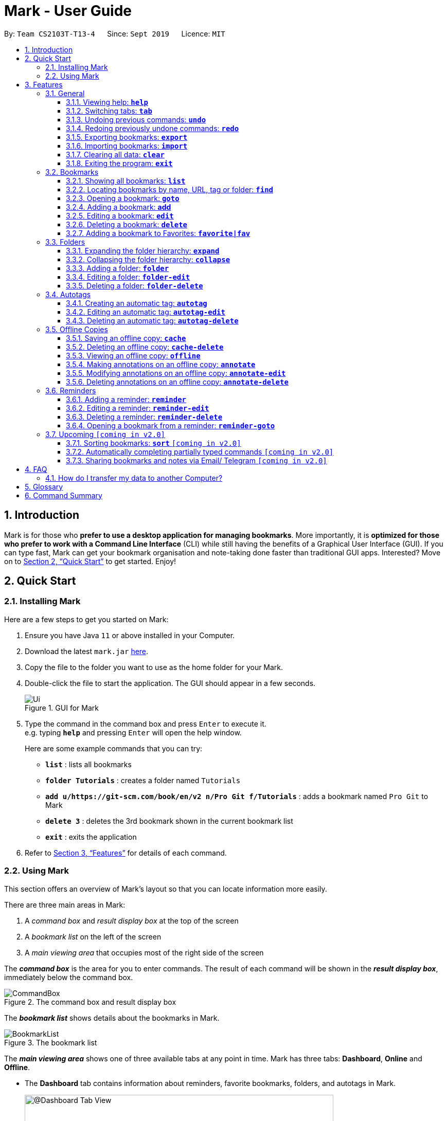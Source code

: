 = Mark - User Guide
:site-section: UserGuide
:toc:
:toc-title:
:toc-placement: preamble
:toclevels: 3
:sectnums:
:imagesDir: images
:stylesDir: stylesheets
:xrefstyle: full
:experimental:
ifdef::env-github[]
:tip-caption: :bulb:
:note-caption: :information_source:
endif::[]
:repoURL: https://github.com/AY1920S1-CS2103T-T13-4/main

By: `Team CS2103T-T13-4`      Since: `Sept 2019`      Licence: `MIT`

== Introduction

Mark is for those who *prefer to use a desktop application for managing
bookmarks*. More importantly, it is *optimized for those who prefer to
work with a Command Line Interface* (CLI) while still having the
benefits of a Graphical User Interface (GUI). If you can type fast, Mark
can get your bookmark organisation and note-taking done faster than
traditional GUI apps. Interested? Move on to <<Quick Start>> to get started. Enjoy!

== Quick Start

=== Installing Mark

Here are a few steps to get you started on Mark: +

.  Ensure you have Java `11` or above installed in your Computer.
.  Download the latest `mark.jar` link:{repoURL}/releases[here].
.  Copy the file to the folder you want to use as the home folder for your Mark.
.  Double-click the file to start the application. The GUI should appear in a few seconds.
//TODO: update UI screenshot
+
.GUI for Mark
image::Ui.png[]
+
// TODO: move this part to <<Using Mark>>
.  Type the command in the command box and press kbd:[Enter] to execute it. +
e.g. typing *`help`* and pressing kbd:[Enter] will open the help window.
+
Here are some example commands that you can try:

* *`list`* : lists all bookmarks
* *`folder Tutorials`* : creates a folder named `Tutorials`
* *`add u/https://git-scm.com/book/en/v2 n/Pro Git f/Tutorials`* : adds a bookmark
named `Pro Git` to Mark
* *`delete 3`* : deletes the 3rd bookmark shown in the current bookmark list
* *`exit`* : exits the application

.  Refer to <<Features>> for details of each command.

=== Using Mark

This section offers an overview of Mark's layout so that you can locate information more easily.

There are three main areas in Mark:

. A __command box__ and __result display box__ at the top of the screen
. A __bookmark list__ on the left of the screen
. A __main viewing area__ that occupies most of the right side of the screen

// TODO: describe properly (this is very 'functional' but may not be user-friendly)
The *_command box_* is the area for you to enter commands. The result of each command will be shown
in the *_result display box_*, immediately below the command box.

.The command box and result display box
image::ui-screenshots/CommandBox.png[]

The *_bookmark list_* shows details about the bookmarks in Mark.

.The bookmark list
image::ui-screenshots/BookmarkList.png[]

The *_main viewing area_* shows one of three available tabs at any point in time.
Mark has three [[Tabs]] tabs: **Dashboard**, **Online** and **Offline**.

* The **Dashboard** tab contains information about reminders, favorite bookmarks,
folders, and autotags in Mark.
+
[#imgId-dashboard]
.Mark's Dashboard tab
image::Ui.png[@Dashboard Tab View, 600, 400]

* The **Online** tab contains a web browser, which you can use to search for
and view web pages.
+
[#imgId-online]
.Mark's Online tab
image::ui-screenshots/Ui_OnlineTab.png[@Online Tab View, 600, 400]

* The **Offline** tab displays the most recently opened offline copy of bookmarked web pages,
which you can browse and annotate directly.
+
[#imgId-offline]
.Mark's Offline tab
image::ui-screenshots/Ui_OfflineTab.png[@Offline Tab View, 600, 400]


[[Features]]
== Features

This section describes the main features of Mark and how to use them.

The features are grouped into six categories:

. <<General, General>> features
. <<Bookmarks, Bookmark>> features
. <<Folders, Folder>> features
. <<Autotags, Autotag>> features
. <<Offline Copies, Offline copy>> features
. <<Reminders, Reminder>> features

Additionally, the <<Upcoming, upcoming>> features section offers a
preview of what you can expect in **Mark v2.0**.

====
*Command Format*

This document uses the following notation to describe command formats:

* Words in `UPPER_CASE` are the parameters to be supplied by the user. +
E.g. In the command format `*add* u/URL`, `URL` is a parameter which can be used as `*add* u/https://luminus.nus.edu.sg`.
* Items in square brackets are optional. +
E.g `u/URL [t/TAG]` can be used as
`u/https://luminus.nus.edu.sg t/NUS` or as `u/https://luminus.nus.edu.sg`.
* Default values for optional items are specified with an `=` symbol. +
E.g. When `u/URL [t/TAG=CS2103T]` is specified in the command format, the default value for the tag is `CS2103T` if not
it is not provided.
* Items with `...`​ after them can be used multiple times, including zero times. +
E.g. `[t/TAG]...` can be used as `{nbsp}` (i.e. 0 times), `t/module`,
`t/module t/read-later` etc.
* Parameters can be used in any order unless otherwise specified. +
E.g. if the command specifies `u/URL n/NAME`, `n/NAME u/URL` is also acceptable.

====

'''

=== General

The following commands carry out general operations in Mark.

==== Viewing help: *`help`*
Displays a link that you can copy to this page.

Format: *`help`*

==== Switching tabs: *`tab`*

You can switch the current app view to a another <<Tabs, tab>> with this command.

Just provide an index as specified below. For your convenience, you can also use keywords `dash`, `on` or `off` instead of an index.

Format: `*tab* INDEX` or `*tab* KEYWORD`

// How to use the command (what should you see) i.e. before/after
For example:

* You want to go to the dashboard. So you type `*tab* 1` and press kbd:[Enter].
+
image::ui-screenshots/TabUI1.png[]
* You see the dashboard tab instead of the previously showing online tab.
+
image::ui-screenshots/TabUi2.png[]

Parameter constraints:
****
* `INDEX` is `1`, `2` or `3`, which correspond to the
<<Dashboard,Dashboard>>, Online, and Offline tabs respectively.
* `KEYWORD` is `dash`, `on` or `off`, which correspond to the
<<Dashboard,Dashboard>>, Online, and Offline tabs respectively.
****

Other examples:

* `*tab* on` +
Goes to the Online tab which is a web view.

* `*tab* 3` +
Goes to the Offline tab which shows the offline copy of bookmarks.

==== Undoing previous commands: *`undo`*
// tag::undo-command[]
If you mistakenly enter a command that permanently changes Mark, do not worry, you can always use `undo` to
rectify the mistake! This command restores Mark to the state before the given number of previous undoable commands were
executed.

Format: `*undo* [STEP=1]`

For example:

* When you accidentally delete a wrong bookmark and you want to bring it back. There is no
need for you to manually add that bookmark back as `undo` will do the magic for you. Just input `undo`
in the command box, the deleted bookmark will reappear in your bookmark list.

* Suppose you have entered two `delete` commands, `*delete* 1` and `*delete* 2`, and now you
want to get back both bookmarks, a possible way is enter `undo` twice. Besides, Mark also
offers an alternative where you can just type `undo 2` to undo these two commands.

Parameter constraints:
****
* `STEP` must be a positive integer `1`, `2`, `3`, ...
* Undoable commands include commands that modify the bookmark list, folders,
reminders or annotations, which includes `add`, `edit`, `delete`, `clear`, `reminder`,
`folder`, `annotate`, etc).
****

// end::undo-command[]

==== Redoing previously undone commands: *`redo`*
// tag::redo-command[]
This command reverses the given number of undone actions.

Format: `*redo* [STEP=1]`

Examples:

* `*redo*` +
Reverses the most recent `*undo*` command.

* `*delete* 1` +
`*delete* 2` +
`*undo* 2` +
`*redo* 2` +
The `*redo* 2` command restores the bookmark list to the state before the `*undo* 2` command was executed.
You will see the two bookmarks you just recovered get deleted again.

Parameter constraints:
****
* `STEP` must be a positive integer `1`, `2`, `3`, ...
****
// end::redo-command[]

// tag::exportcommand[]
[[exporting-bookmarks]]
==== Exporting bookmarks: *`export`*

This command exports Mark data to a specified file on the hard disk. The saved file is
identical in format to the data file `mark.json` and can be used to save back-up copies
of Mark data.

Note that Mark data are automatically saved in the hard disk after any command
that changes the data, so if you do not need outdated Mark data, there is no need to
save manually.

Format: `*export* [FILENAME]`

For example:

* If you want a quick way to save your current bookmarks before modifying them,
you can input `*export* myBookmarks` into the command box.
+
image::ui-screenshots/ExportCommandUi1.png[]

* Mark displays a confirmation message, and you can verify that your Mark data
has been exported to the folder `/data/bookmarks/myBookmarks.json`.
+
// not sure if we should show a screenshot of the directory
image::ui-screenshots/ExportCommandUi2.png[]

Parameter constraints:
****
* {blank}
+
`FILENAME` should not include the file extension. E.g. `myBookmarks` and not
`myBookmarks.json`
* `FILENAME` should consist of only alphanumeric characters, hyphens, and/or underscores.
* The data file is saved at `[applicationHome]/data/bookmarks/FILENAME.json`.
If the given file already exists, it is overwritten.
****

Another example:

* `*export* CS2103TStuff` +
Exports all bookmark manager data to a file named `mark/data/bookmarks/CS2103TStuff.json`
(assuming `mark.jar` is located in the folder `mark`). The content of `CS2103TStuff.json`
is identical to the current content of `mark.json`.
// end::exportcommand[]

==== Importing bookmarks: *`import`*

If you need a way to re-add bookmarks to Mark after deleting them and closing the application,
the `*import*` command will help you along. This command imports bookmarks from JSON files
like those produced by `*export*`.

A bookmark is, by default, imported into a folder with the same name as its original folder (even if the folder
structure is different). If no such folder is found, the bookmark will be imported
into the folder `ImportedBookmarks`.

NOTE: Bookmarks with the same name or URL as existing bookmarks are not imported.

Format: `*import* FILENAME`

For example:

* Let's say you originally have many CS2103T bookmarks that you exported to a file named `CS2103TStuff`.
+
// show the bookmarks, or maybe "succesfully exported"
image::ui-screenshots/ImportCommandUi0.png[]

* If you accidentally delete all of the bookmarks _and_ exit from Mark before realising that you
still need them for finals, you can input `*import* CS2103TStuff` to add them back.
+
// show a limited set of Mark sample data - i.e. 2103 things are gone
image::ui-screenshots/ImportCommandUi1.png[]

* You can then rest assured that all of your bookmarks are back in their respective folders, ready for
your use.
+
// show that 2103 things have been put back
image::ui-screenshots/ImportCommandUi2.png[]

Parameter constraints:
****
* `FILENAME` is case sensitive and should not include the file extension. E.g.
`myBookmarks` and not `myBookmarks.json`
* `FILENAME` should consist of only alphanumeric characters, hyphens, and/or underscores.
* `FILENAME.json` should be a file stored in the folder
`[applicationHome]/data/bookmarks/`.
* The file corresponding to `FILENAME` should have a valid format, identical
to the JSON files produced by `*export*`.
****


==== Clearing all data: *`clear`*

You can start your life anew with Mark! With this command, all bookmarks, folders, autotags, and reminders will be cleared.

Format: `*clear*`

// How to use the command (what should you see) i.e. before/after
For example:

* You decide that Mark is too cluttered, and so out of frustration you type `clear` into the command box and smash kbd:[Enter].
+
image::ui-screenshots/ClearCommandUi1.png[]
* Mark is now empty!
+
image::ui-screenshots/ClearCommandUi2.png[]

==== Exiting the program: *`exit`*

Exits the program.

Format: `*exit*`

'''

=== Bookmarks

The following commands operate on bookmarks in Mark. Apart from the *`list`* and *`find`* command,
all other bookmark-related commands operate on bookmarks using the bookmark index that is
currently shown in the bookmark list.

==== Showing all bookmarks: *`list`*

Shows a list of all bookmarks in the bookmark manager.

Format: `*list*`

[[finding-bookmarks]]
==== Locating bookmarks by name, URL, tag or folder: *`find`*

With this command, you can find bookmarks that contain any of the given keywords in their name or
URL, or that are tagged with the given tag(s) or stored under the given folder(s).

Format: `*find* [KEYWORD]... [t/TAG]... [f/FOLDER]...`

// How to use the command (what should you see) i.e. before/after
For example:

* You decide to search for a bookmark with `Website` or `Video` in its name or url, or with the tag `Fun`.
You type `*find* Website Video t/Fun` and press kbd:[Enter].
+
image::ui-screenshots/FindCommandUi1.png[]
* Opps! You realise you have no life. You only have CS2103T-related bookmarks and no fun bookmarks.
+
image::ui-screenshots/FindCommandUi2.png[]

Parameter constraints:
****
* At least one keyword, tag or folder must be provided.
* The list of keywords to be searched must be before tags and folders.
* Search for keywords, tags and folders is case insensitive. e.g video will match Video.
* The order of the keywords does not matter. e.g. `Website Video` will match `Video Website`.
* Keywords are only searched in the URL and name.
* For keywords, words will be partially matched e.g. `Video` will match `Videos`.
* For tags and folders, words will be fully matched.
* Bookmarks matching at least one search criterion will be returned (i.e. OR search).
****

Other examples:

* `*find* Website Video t/Fun` +
Returns all the bookmarks with CS2103T or Video in its name or URL, and all bookmarks tagged with Fun.

* `*find* CS2103T CS2101 CS2105` +
Returns any bookmark with CS2103T, CS2101, or CS2105 in its name or in its URL.

* `*find* GitHub t/School f/CS2103T` +
Returns any bookmark with the tag School or folder CS2103T or that contains github in either name or URL.

==== Opening a bookmark: *`goto`*
// tag::goto-command[]
This command opens the specified the bookmark from the bookmark manager.

Format: `*goto* INDEX`

For example:

* `*list*` +
`*goto* 1` +
Opens the first bookmark in the bookmark manager.

Parameter constraints:
****
* Opens the bookmark at the specified INDEX.
* The index refers to the index number shown in the displayed bookmark list.
* The index must be a positive integer `1`, `2`, `3`, …​
****

// end::goto-command[]

==== Adding a bookmark: *add*

// Context: When to use this command?
If you're browsing the web and want to bookmark a website, you can do so using the `add` command.
You can also use `add` to bookmark web pages using their URLs.

Format: `*add* u/URL n/NAME [r/REMARK=-] [f/FOLDER=ROOT] [t/TAG]...​`

// How to use the command (what should you see) i.e. before/after
For example:

* While surfing the Internet in Mark, input `add u/this n/Homepage` into the command box.
+
image::ui-screenshots/AddCommandUi1.png[]
// online tab, showing mark User Guide
* You can then check that a bookmark of the current page has been added and is visible in the bookmark list.
The new bookmark has the name `Homepage`. Since the folder and remark are not specified,
it is added to the root folder and has the default remark "-".
+
image::ui-screenshots/AddCommandUi2.png[]

// More details about command constraints
Parameter constraints:
****
* Any number of tags can be added using `t/` (including 0).
* `FOLDER` must be an existing folder (see <<folder>>).
* The keyword `this` can be used in place of a URL to bookmark the current page,
e.g. `*add* u/this n/Homepage`
****

Other examples:

* `*add* u/https://nus-cs2103-ay1920s1.github.io/website/ n/Module Website
f/CS2103T r/Contains textbook & important deadlines`
+
image::ui-screenshots/AddCommandExample1.png[]
+
Bookmarks the given website, names it `Module Website`, and adds it to the folder `CS2103T`.
The new bookmark's remark is `Contains textbook & important deadlines`, as seen above.

* `*add* u/https://www.youtube.com/watch?v=9AMcN-wkspU n/IntelliJ Tips and Tricks t/video t/watchLater`
+
image::ui-screenshots/AddCommandExample2.png[]
+
Bookmarks the given website, names it `IntelliJ Tips and Tricks`. The new bookmark's tags include
`video` and `watchLater`.

[[editing-bookmarks]]
==== Editing a bookmark: *`edit`*

IVLE changed to LumiNUS? No worries! With the edit command you can easily fix your incorrect bookmarks.

Format: `*edit* INDEX [u/URL] [n/NAME] [r/REMARK] [f/FOLDER] [t/TAG]...`

// How to use the command (what should you see) i.e. before/after
For example:

* Your school learning management system has changed hands, so you enter the command `*edit* 2 n/LumiNUS u/https://luminus.nus.edu.sg`
 and press kbd:[Enter].
+
image::ui-screenshots/EditCommandUi1.png[]
* Yay! Now all that's left to do is to appreciate the new cutting-edge technology...
+
image::ui-screenshots/EditCommandUi2.png[]

Parameter constraints:
****
* The bookmark at the specified `INDEX` will be edited. The index refers to the index
number shown in the displayed bookmark list. The index must be a
positive integer `1`, `2`, `3`, …​
* At least one of the optional fields must be provided.
* Existing values will be updated to the input values.
* When editing tags, the existing tags of the bookmark will be removed i.e
adding of tags is not cumulative.
* You can remove all the bookmark’s tags by typing `t/` without specifying
any tags after it.
****

Other examples:

* `*edit* 1 n/CS2103T Website f/AY1920S1` +
Edits the name and folder of the 1st bookmark to be CS2103T Website and AY1920S1 respectively.

* `*edit* 2 t/` +
Clears all existing tags from the 2nd bookmark.

==== Deleting a bookmark: *`delete`*

Mark values your right to data privacy. Unlike competing software from major industry leaders, you can actually delete bookmarks you don't want anymore.

Format: `*delete* INDEX`

// How to use the command (what should you see) i.e. before/after
For example:

* You receive the heartbreaking news that Club Penguin is now closed forever. Painfully, you type `*delete* 1` (of course you only have 1 bookmark, Club Penguin is your life)
 and press kbd:[Enter].
+
image::ui-screenshots/DeleteCommandUi1.png[]
* What else do you have to live for?
+
image::ui-screenshots/DeleteCommandUi2.png[]

Parameter constraints:
****
* Deletes the bookmark at the specified INDEX.
* The index refers to the index number shown in the displayed bookmark list.
* The index must be a positive integer `1`, `2`, `3`, …​
****

Other examples:

* `*list*` +
`*delete* 2` +
Deletes the 2nd bookmark in the bookmark manager.

* `*find* luminus` +
`*delete* 1` +
Deletes the 1st bookmark in the results of the find command.

==== Adding a bookmark to Favorites: *`favorite|fav`*
// tag::favorite-command[]
This command adds a `Favorite` tag to the specified bookmark.

Format: `*favorite|fav* INDEX`

For example:

* If you want to add the first bookmark in the bookmark list to your favorite bookmarks,
simply input `*favorite* 1`, a `Favorite` tag will be added to the fist bookmark and the
bookmark will also appear in the favorite bookmark list in the dashboard.
// end::favorite-command[]

image::ui-screenshots/FavoriteCommandUI1.png[]

// tag::favorite-command-2[]
* Alternatively, you can also type a shorter command `*fav* 1` to add the first bookmark to your
favorite bookmarks as well.

Parameter constraints:
****
* `fav` is an alias for `favorite`
* Removing the Favorite tag is the same as removing a normal tag from a bookmark (see <<editing-bookmarks>>)
* The index refers to the index number shown in the displayed bookmark list.
* The index must be a positive integer `1`, `2`, `3`, …​
****
// end::favorite-command-2[]

'''

//tag::FolderCommandsPreface[]

=== Folders

The following commands carry out operations on folders in Mark.
The results of these operations can be viewed in the folder hierarchy of dashboard tab.

.Folder hierarchy as seen in the dashboard tab
image::ui-screenshots/FolderHierarchy.png[]

IMPORTANT: The bookmarks that are displayed in the folder hierarchy correspond to the bookmarks in the bookmarks list on the left. +
 +
For example, if you have have just performed a `find` command and the bookmark list shrinks from 100 entries to just 10, the folder hierarchy will also
shrink from showing 100 bookmarks to 10.

TIP: You can use the `list` command to see all your bookmarks in the folder hierarchy.

//end::FolderCommandsPreface[]

==== Expanding the folder hierarchy: *`expand`*

If you want to expand all unexpanded folders, use this command.

Format: `*expand* [LEVEL=1]`

For example:

* You want to expand all unexpanded folders by one level with just one command. Type `*expand*` in the command box and hit kbd:[Enter].
+
image::ui-screenshots/ExpandCommandUi1.png[]
// unexpanded folders
* You see all folders expanded by one level.
+
image::ui-screenshots/ExpandCommandUi2.png[]

Parameter constraints:
****
* `LEVEL` should be a positive integer.
* If `LEVEL` is higher than the maximum possible level of folders to expand, it will simply expand all of them.
* If `LEVEL` is not specified, expand by 1 level.
****

Other examples:

* `*expand* 3` +
Expands the folder hierarchy by 3 levels.

==== Collapsing the folder hierarchy: *`collapse`*

If you have too many expanded folders and want to collapse them, use this command.

Format: `*collapse* [LEVEL=1]`

For example:

* You want to collapse the deepest expanded folders by one level with just one command. Type `*collapse*` in the command box and hit kbd:[Enter].
+
image::ui-screenshots/CollapseCommandUi1.png[]
// expanded folders
* You see the deepest expanded folders collapsed by one level.
+
image::ui-screenshots/CollapseCommandUi2.png[]

Parameter constraints:
****
* `LEVEL` should be a positive integer.
* If `LEVEL` is higher than the maximum possible level of folders to collapse, it will simply collapse all of them.
* If `LEVEL` is not specified, collapse by 1 level.
****

Other xamples:

* `*collapse* 9999` +
Collapses the folder hierarchy by 9999 levels, most likely collapsing them all the way.

[[folder]]
//tag::FolderCommands[]
==== Adding a folder: *`folder`*

// Context
When your bookmark list is getting too long, you may want to use this command to create new folders to organize bookmarks into.

Format: `*folder* FOLDER_NAME [p/PARENT_FOLDER=ROOT]`

// How to use the command (what should you see) i.e. before/after
For example:

* You notice you have 20 bookmarks all related to CS2103T. You decide to create a folder for them, so you enter the command `*folder* CS2103T` and hit kbd:[Enter].
+
image::ui-screenshots/AddFolderCommandUi1.png[]
// dashboard tab, showing many CS2103T related bookmarks not in folder
* You see a new empty folder `CS2103T` appear in the dashboard.
+
image::ui-screenshots/AddFolderCommandUi2.png[]

Parameter constraints:
****
* `ROOT` is the topmost folder already created by Mark, and all folders will be descendants of this folder.
* `FOLDER_NAME` must NOT be an existing folder. (Note that it can't be `ROOT` also, since it already exists.)
* `FOLDER_NAME` must start with an alphanumeric character, and can only contain alphanumeric characters and spaces.
* `PARENT_FOLDER` must be an existing folder.
* If `PARENT_FOLDER` is not specified, `PARENT_FOLDER` will default to `ROOT`.
****

Other examples:

* `*folder* CS2103 p/NUS` +
Creates a new folder named `CS2103` under the parent folder `NUS`.

==== Editing a folder: *`folder-edit`*

// Context: When to use this command?
If your favorite band recently changed its name, you may want to edit your folder for it to reflect its new name. You can do so with this command.

Format: `*folder-edit* FROM_FOLDER​_NAME t/TO_FOLDER_NAME`

// How to use the command (what should you see) i.e. before/after
For example:

* You recently broke up, and want to edit the folder `Dear` containing all your previous memories to `Ex`. So you enter the command `*folder-edit* Dear t/Ex` and hit kbd:[Enter].
+
image::ui-screenshots/EditFolderCommandUi1.png[]
// dashboard tab, showing Dear folder with links of photo albums etc.
* You see folder `Dear` renamed to `Ex`. All your bookmarks previously in the folder `Dear` have also been edited to now be in the folder `Ex`.
+
image::ui-screenshots/EditFolderCommandUi2.png[]

Parameter constraints:
****
* `FROM_FOLDER_NAME` and `TO_FOLDER_NAME` must start with an alphanumeric character, and can only contain alphanumeric characters and spaces.
* `FROM_FOLDER_NAME` must exist be an existing folder. (Note that you cannot edit the `ROOT` folder.)
* `TO_FOLDER_NAME` must NOT be an existing folder. (Note that it can't be `ROOT` also, since it already exists.)
****

//end::FolderCommands[]

==== Deleting a folder: *`folder-delete`*

// Context: When to use this command?
If you have an unused folder you wish to delete, this is the command you should use.

Format: `*folder-delete* FOLDER​_NAME`

// How to use the command (what should you see) i.e. before/after
For example:

* You see an unused folder `CS2101` in the Dashboard, and input `*folder-delete* CS2101` into the command box.
+
image::ui-screenshots/DeleteFolderCommandUi1.png[]
// dashboard tab, showing CS2101 folder with no bookmarks/subfolders
* You no longer see folder `CS2101` appear in the folders section of the Dashboard.
+
image::ui-screenshots/DeleteFolderCommandUi2.png[]

Parameter constraints:
****
* `FOLDER_NAME` must start with an alphanumeric character, and can only contain alphanumeric characters and spaces.
* `FOLDER_NAME` must be an existing folder.
* `FOLDER_NAME` must not contain other bookmarks/subfolders (or else they would be lost).
* `FOLDER_NAME` must not be `ROOT`, as it is the ancestor of all folders.
****

'''

// tag::autotags[]
=== Autotags

_Autotags_ are tags that will be automatically applied to bookmarks that match their
autotag conditions.
You can view the details of existing autotags in the autotag panel at the bottom-right of
the **Dashboard** tab, as seen below.

.The autotag panel on the Dashboard tab
image::ui-screenshots/AutotagPanel.png[]

// tag::autotagcommand[]
[[Autotag-Command]]
==== Creating an automatic tag: *`autotag`*

If you want to tag a group of similar bookmarks without manually editing each one, you
can use the `autotag` command to create an autotag to do it for you.
You will need to define _conditions_ that describe the key characteristics of the bookmarks to be tagged.

NOTE: Conditions fall into two categories: _normal conditions_, which are characteristics that
bookmarks to be tagged **should** match, and _not-conditions_, which are conditions that bookmarks
should *not* match.

You can specify conditions relating to the name, URL, and/or folder (also known as _attributes_)
of a bookmark. It is also possible not to specify any condition for an attribute if the attribute
is not relevant. However, an autotag must have at least one condition specified; otherwise, it
would automatically tag all your bookmarks!

====
Format: `*autotag* TAG_NAME [n/NAME_KEYWORD]... [u/URL_KEYWORD]... [f/FOLDER]...
[nn/NOT_NAME_KEYWORD]... [nu/NOT_URL_KEYWORD]... [nf/NOT_FOLDER]...`
====

For example:

* To add a new autotag, input `*autotag* NUS n/NUS n/School n/Uni` into the command box.
+
image::ui-screenshots/AutotagCommandUi1.png[]

* You can then check that an autotag named `NUS` with three name conditions (`NUS`, `School`, and `Uni`)
has been added to the autotag panel of the Dashboard. Also, notice that bookmarks with names
that contain `NUS`, `School` or `Uni` now have the tag `NUS`.
+
image::ui-screenshots/AutotagCommandUi2.png[]

[[autotag-parameter-constraints]]
There are several restrictions on the usage of command parameters:
****
* At least one condition (`n/`, `nn/`, `u/`, `nu/`, `f/`, or `nf/`) must be specified.
* `TAG_NAME` should be a valid tag name that is not the name of an existing autotag.
However, `TAG_NAME` can still be used as a normal tag. E.g. if an autotag `YouTube` matches
bookmarks with URLs containing `youtube.com`, other bookmarks can still be
tagged with the tag `YouTube`.
* `NAME_KEYWORD` and `URL_KEYWORD` are used to match bookmarks in a similar way
as the keywords in <<finding-bookmarks, `*find*`>>. The only difference is that a single
keyword parameter can contain multiple words. E.g. `n/Module W` will match names
`CS2103T Module Website` and `module work to do` but not `Future modules`.
* `FOLDER` should be the exact name of a folder (case insensitive). E.g. `wiki` will match
`Wiki` but not `Wikipedia`.
* `NOT_NAME_KEYWORD`, `NOT_URL_KEYWORD`, and `NOT_FOLDER` are name keywords,
URL keywords, or folder names that bookmarks to be tagged should *not* match.
****

IMPORTANT: If an autotag's conditions contradict each other, no bookmarks will be tagged.
E.g. an autotag with conditions `u/github.com/mark nu/github.com/` will do nothing as no
bookmark can have a URL containing `github.com/mark` and not `github.com`.

[NOTE]
====
If multiple conditions are specified, bookmarks that meet the following requirements will be matched:

    * Matches at least one condition within the same attribute type
    for normal conditions (`n/`, `u/`, and `f/`) (i.e. OR search). E.g. `n/wiki n/comput` will match
    names `WikiHow` and `Computer Science`.
    * Matches all conditions within the same condition type
    for not-conditions (`nn/`, `nu/`, and `nf/`) (i.e. AND search). E.g. `nf/Work nf/School` will
    match bookmarks that are not in the folder `Work` and not in the folder `School`.
    * Matches all conditions across different condition types are matched. E.g. `n/web
    n/mod f/NUS` will match bookmarks with [names that match `web` and/or `mod`] AND [are in the
    folder `NUS`].
====

Other examples:

* `*autotag* LumiNUS u/luminus.nus.edu.sg nf/Miscellaneous`
+
image::ui-screenshots/AutotagCommandExample1.png[]
+
Creates an autotag named `LumiNUS` which tags all bookmarks with URLs
containing `luminus.nus.edu.sg` that are not in the folder `Miscellaneous`.

* `*autotag* Quiz f/NUS f/Module nu/github nu/stackoverflow`
+
image::ui-screenshots/AutotagCommandExample2.png[]
+
Creates an autotag named `Quiz` which tags all bookmarks that are either in
the folder `NUS` or in the folder `Module`, and that do not contain the
keywords `github` or `stackoverflow` in their URLs.
// end::autotagcommand[]

==== Editing an automatic tag: *`autotag-edit`*

If you want to modify an autotag, you can use the *`autotag-edit`* command to edit the autotag's
name and/or conditions.

TIP: This is essentially a shortcut for *`autotag-delete`* followed by *`autotag-add`*.

Format: `*autotag-edit* TAG_NAME [t/NEW_TAG_NAME] [n/NAME_KEYWORD]... [u/URL_KEYWORD]... [f/FOLDER]...
[nn/NOT_NAME_KEYWORD]... [nu/NOT_URL_KEYWORD]... [nf/NOT_FOLDER]...`

For example:

* To modify an autotag named `NUS`, type `*autotag-edit* NUS t/University f/School f/General f/Modules f/CS2103T`
+
image::ui-screenshots/AutotagEditCommandUi1.png[]

* You can then observe that the autotag `NUS` has been renamed `University`, and its folder conditions now
include the folder `CS2103T`.
+
image::ui-screenshots/AutotagEditCommandUi2.png[]

The parameter constraints are similar to <<autotag-parameter-constraints, the `*autotag*` command's>>,
with the following differences:
****
* There should only be one `NEW_TAG_NAME`.
* At least one parameter _in total_ should be specified. In other words, if `t/NEW_TAG_NAME` is present, there is
no need to specify any conditions.
****

Other examples:

* `*autotag-edit* Quiz u/luminus.nus.edu.sg u/quiz nu/attempt`
+
image::ui-screenshots/AutotagEditCommandExample1.png[]
+
Modifies the autotag `Quiz` such that it tags bookmarks with URLs that contain either of the keywords
`luminus.nus.edu.sg` or `quiz`, but do not contain the keyword `attempt`.

* `*autotag-edit* Quiz t/Quizzes`
+
image::ui-screenshots/AutotagEditCommandExample2.png[]
+
Modifies the name of the autotag `Quiz` such that it now tags bookmarks with the tag `Quizzes` instead of `Quiz`.

==== Deleting an automatic tag: *`autotag-delete`*

If you no longer need an autotag, you can delete it from Mark using the `autotag-delete`
command. None of your existing tags will be affected.

Format: `*autotag-delete* TAG_NAME`

For example:

* To delete the autotag `NUS`, input `*autotag-delete* NUS` into the command box.
+
image::ui-screenshots/AutotagDeleteCommandUi1.png[]

* You can then check that the autotag named `NUS` has been deleted from the autotag panel of the Dashboard.
In addition, no bookmarks have been modified.
+
image::ui-screenshots/AutotagDeleteCommandUi2.png[]

Parameter constraints:
****
* `TAG_NAME` should be the name of an existing autotag.
****
// end::autotags[]

Another example:

* `*autotag-delete* Quiz` +
 Deletes the autotag that would have tagged bookmarks that match its conditions
with the tag `Quiz`. New and edited bookmarks will no longer be automatically tagged `Quiz`.

'''

=== Offline Copies

The following commands carry out operations relating to <<offline-copy, offline copies>>
of bookmarked web pages.

==== Saving an offline copy: *`cache`*

Saves the bookmarked website locally for offline viewing.

Format: `*cache* INDEX`

****
* `INDEX` is the bookmark that you want to save an offline copy of. If there is a previous version, it will be overwritten.
****

Examples:

* `*cache* 1` +
Saves an offline copy of the first bookmark.

==== Deleting an offline copy: *`cache-delete`*

Deletes an offline copy of a bookmark.

Format: `*cache-delete* INDEX`

****
* `INDEX` is the bookmark that you want to delete the offline copy of. It must have an offline copy to delete.
****

Examples:

* `*cache-delete* 2` +
Deletes the offline copy of the second bookmark.

==== Viewing an offline copy: *`offline`*

If you want to view the offline copy of a bookmark, you can do so using the `offline` command. Your view will be switched
to the offline tab where the offline copy is shown.

Format: `*offline* INDEX`
//TODO: [v/VERSION = current]`

****
* `INDEX` is the bookmark that you want to view notes of
//TODO: * `VERSION` is the version of the cached version to show. Default is the current version
****

Examples:

* `*offline* 1` +
Shows annotated offline copy of bookmark 1.

//TODO: * `*offline* 1 v/2` +
//Shows the 2nd version of offline copy of bookmark 1. If it is annotated,
//then annotations are shown as well.


[[annotate]]
==== Making annotations on an offline copy: *`annotate`*

If you want to add a new annotation on the offline copy of a bookmark,
you can do so using the `annotate` command.
With this command, you can highlight a paragraph on the offline document and
optionally attach a supplementary note to said paragraph. You can add notes
to explain the highlight or as content-relevant notes to refer to in future.

If you are looking to add a general note not pertaining to any specific paragraph, you
can also use this command to add it to the bottom of the page, hereby known as the _General notes section_.

Upon annotating, the your view will be switched to the offline tab
showing the results of your command.

NOTE: A general note is not attached to any paragraph of the original web page. Instead, when adding general notes, they are attached
to invisible at the bottom of the document.
General notes are found at the bottom of the page, referred to as the _General notes section_.

You can choose to use this command to overwrite any existing note. However, note that when you highlight
the paragraph of a general note, Mark remembers the hidden highlight colour, but no highlight is reflected on the application.

NOTE: Paragraphs are identified using a numbered identifier that starts with either `P` or `G`. You can refer to the
numbered identifier in the leftmost column of the offline document to check out the respective identifier for each paragraph.
Paragraphs of general notes have identifiers that begin with `G`, while paragraphs from the original web page have identifiers that begin with `P`.

Format: `*annotate* INDEX p/PARA_NUM [n/NOTES] [h/HIGHLIGHT_COLOUR=yellow]`

For example:

* Input `*annotate* 1 p/p2 n/summary of paragraph h/orange` into the command box.

image::ui-screenshots/AddAnnotationCommandUi1.png[]
// offline tab, showing result after   annotate 1 p/p2

* Observe that any pre-existing annotation is overwritten. Paragraph P2 is now highlighted orange and a note with content “summary of paragraph” is attached to it.

image::ui-screenshots/AddAnnotationCommandUi2.png[]
// offline tab, showing result.


// More details about command constraints
****
 * `INDEX` is the bookmark that you want to annotate offline version of.
 If `INDEX` is invalid, a warning message will be displayed.
 * `PARA_NUM` is the numbered identifier of the paragraph to be marked.
 `PARA_NUM` must be `NULL` or it must begin with `P` or `G` (e.g. `P3`). `PARA_NUM` is case-insensitive.
 If `PARA_NUM` is invalid, a warning message will be displayed.
 * `NOTES` is the content of notes to add.
 * `HIGHLIGHT_COLOUR` is either `orange`, `pink`, `green` or `yellow`. This selects
the highlight colour to mark out paragraphs. If no colour is specified,
the colour is set to yellow by default.
If the colour provided is invalid, a warning message will be displayed.
****

//TODO: remove all the description of result and replace with GUI image?
Other examples:

* `*annotate* 1 p/p2` +
This highlights paragraph P2 yellow in the offline copy of bookmark 1.

* `*annotate* 1 p/p2 h/pink` +
This overwrites any existing highlight of paragraph P2 with pink
in the offline copy of bookmark 1. Any notes attached remain attached.

* `*annotate* 1 p/p2 n/change or add note content` +
This overwrites any note attached to paragraph P2 to a note with content “change or add note content”
in the offline copy of bookmark 1. Highlight
colour remains the same. Otherwise, paragraph P2 will be highlighted yellow and
a new note with content "change or add note content" will be added to the paragraph.

* `*annotate* 1 p/null n/adding a general note` +
This adds a note with content "adding a general note" to the _General notes section_ in the
offline copy of bookmark 1.

[[annotate-edit]]
==== Modifying annotations on an offline copy: *`annotate-edit`*

If you want to modify existing annotations on the offline copy of a bookmark, you can do so using the `annotate-edit` command.
You can choose to overwrite the existing note of a particular paragraph with another note, change the highlight or
choose to move notes from a paragraph to another paragraph. You can also use this command to move a general note to the main text by specifying which original paragraph to move it to.

NOTE: While both `*annotate-edit*` and `*annotate*` can be used to change current annotation highlight and notes, `*annotate-edit*`
allows you to shift your annotations from one paragraph to another in a single step.

Moving of notes to the <<stray-notes, _General notes section_>> is not supported. If you really want to shift them,
use <<annotatedelete, `*annotate-delete*`>> with  `n/true` as the only optional flag you include.

Upon editing an annotation, your view will be switched to the offline tab showing the results of your command.

Format: `*annotate-edit* INDEX p/PARA_NUM [to/NEW_PARA_NUM] [n/NOTES] [h/HIGHLIGHT_COLOUR]`

For example:

* Input `*annotate-edit* 1 p/g1 to/p1 h/green` into the command box.

image::ui-screenshots/EditAnnotationCommandUi1.png[]
// offline tab after   annotate 1 p/null n/this note was once a general note

* Observe that the general note removed from the bottom and attached to pararaph P1. At the same time, paragraph P1 is highlighted green.

image::ui-screenshots/EditAnnotationCommandUi2.png[]

****
* `INDEX` is the bookmark that you want to annotate offline version of.
If `INDEX` is invalid, a warning message will be displayed.
* `PARA_NUM` is the numbered identifier of the paragraph which you want to edit annotation of. `PARA_NUM` is case-insensitive.
If `PARA_NUM` is invalid or the corresponding paragraph does not have existing annotations, a warning message will be displayed.
* `NEW_PARA_NUM` is the numbered identifier of the paragraph to move the annotation to. `NEW_PARA_NUM` is also case-insensitive.
If `NEW_PARA_NUM` is the same as `PARA_NUM` or is invalid, a warning message will be displayed.
* `NOTES` is the content of notes to change to. Whenever notes is given, it
replaces any pre-existing note to paragraph `PARA_NUM`, if applicable.
* `HIGHLIGHT_COLOUR` is either `orange`, `pink`, `green` or `yellow`. This selects
the highlight colour to mark out paragraphs. When no colour is specified, the higlihgt of the source paragraph is
used.
If colour provided is invalid, a warning message will be displayed.
****

Other examples:

* `*annotate-edit* 1 p/p2 to/p3` +
This moves both the highlight and notes from paragraph P2 to paragraph P3 in the offline copy of bookmark 1.
The highlight of paragraph P2 is removed.

* `*annotate-edit* 1 p/p2 to/p3 h/orange` +
This moves the note from paragraph P2 to paragraph P3 in the offline copy of bookmark 1. The highlight of paragraph P2
is removed and paragraph P3 is highlighted with orange.

* `*annotate-edit* 1 p/p1 n/new notes` +
This replaces the content of the note for paragraph P1 with "new notes" in the offline copy of bookmark 1.

* `*annotate-edit* 1 p/p1 h/yellow` +
This changes the highlight colour to yellow for paragraph P1 in the offline copy of bookmark 1.

* `*annotate-edit* 1 p/g2 to/p1` +
This moves the general note G2 to paragraph P1 in the offline copy of bookmark 1.

* `*annotate-edit* 1 p/p2 to/p3 n/changing and moving notes` +
This annotates paragraph P3 with the highlight of paragraph 2 and
a note with content "changing and moving notes". The annotation on paragraph P2 is removed.

[[annotatedelete]]
==== Deleting annotations on an offline copy: *`annotate-delete`*

If you want to delete highlights or notes from the offline copy of a bookmark, you can do so using the `annotate-delete` command.
You can choose to remove just the notes and/or highlight of a paragraph, or clear all annotations
on the offline copy to revert it to a clean slate. You can also choose to remove a note from the
<<stray-notes,_General notes section_>>.

If the given paragraph does not have any annotations to remove, nothing is performed.
Also, you cannot choose to remove only the highlight from the paragraph of a general note since it does not display a highlight in the first place.

Upon deleting an annotation, your view will be switched to the offline tab showing the results of your command.

Format: `*annotate-delete* INDEX p/PARA_NUM [n/KEEP_NOTES=false] [h/KEEP_HIGHLIGHT=false]`

For example:

* Input `*annotate-delete* 1 p/p2 n/true` into the command box.

image::ui-screenshots/DeleteAnnotationCommandUi1.png[]
// offline tab, after   annotate 1 p/p2 h/pink n/this note is originally not general

* Observe that the highlight of paragraph P2 if removed and the note is moved to the _General notes section_.

image::ui-screenshots/DeleteAnnotationCommandUi2.png[]


****
* `INDEX` is the bookmark that you want to remove annotations of.
 If `INDEX` is invalid, a warning message will be displayed.
* `PARA_NUM` is the numbered identifier of the paragraph to remove annotation(s) from. `PARA_NUM` must be either `all` or begin with `P` or `S`.
 If you entered `all` for this parameter, all annotations will be cleared regardless of other options, reverting the offline document to a clean slate.
 If you specified a phantom paragraph instead, the phantom paragraph will be deleted if `n/KEEP_NOTES` parameter is set to `false`.
 If `PARA_NUM` is invalid or there is no annotation to delete, a warning message will be displayed.
* `KEEP_NOTES` is _boolean_ (either `true` or `false`). If `true`, the notes of the paragraph will not be deleted. Otherwise,
the notes will be removed. `KEEP_NOTES` is `false` by default.
 If `KEEP_NOTES` is invalid, a warning message will be displayed.
* `KEEP_HIGHLIGHT` is _boolean_ (either `true` or `false`). If `true`, the highlight of the paragraph will not be deleted. Otherwise,
the highlight will be removed. `KEEP_HIGHLIGHT` is `false` by default.
 If `KEEP_HIGHLIGHT`` is invalid, a warning message will be displayed.
****

Other examples:

* `*annotate-delete* 1 p/p2` +
This removes both the note and highlight from paragraph P2 in the offline copy of bookmark 1.

* `*annotate-delete* 1 p/p2 h/true` +
This removes the note of paragraph P2 in the offline copy of bookmark 1, leaving the highlight untouched.

* `*annotate-delete* 2 p/g1` +
This deletes the general note G1 in the offline copy of bookmark 2.

* `*annotate-delete* 1 p/all` +
This removes all annotations of the offline copy of bookmark 1.


//tag::ReminderCommand[]

'''
=== Reminders

The following commands carry out operations on reminders in Mark.
You can find reminders on the Dashboard tab.

[[Reminder-Command]]
==== Adding a reminder: *`reminder`*

This command adds a reminder to a specified bookmark.
The reminder will inform you at the time you indicate.

NOTE: You can have at most one reminder for one bookmark. +
 +
The reminder cannot set the reminding time in the past. +
 +
Each reminder will reminds you with popup notification twice: +
 +
The first notification will show when the reminding time is within five hours,
the second time is on the reminding spot. +
 +
The expired reminder will be auto delete after one hour.

Format: `*reminder* INDEX t/TIME_DATE [n/NOTE=Open]`

For example:

You are using Mark, and you want to remind yourself to do the quiz on Luminus bookmark tomorrow night,
which is 18/11/2019 8p.m.
Now you can use the `reminder` command to add a reminder to Luminus.

To add a reminder:

* The index of Luminus on reminder list is 2.
You type the command `*reminder* 2 t/18/11/2019 2000 n/Do the quiz` into the command box and press _Enter_ to execute it.

image::ui-screenshots/AddReminderUi1.png[400, 500]

//The image of dashboard that shows the bookmark Luminus. before command: reminder 1 t/18/11/2019 2000 n/Do the quiz

* The result box will show the message: +
"New reminder added: Do the quiz Time: 18/11/2019 2000 URL:https://luminus.nus.edu.sg/". +
And the reminder is added to the reminder list.

image::ui-screenshots/AddReminderUi2.png[400, 500]
//The image of the reminder list

There are some parameter constraints:
****
* `INDEX` is the index of the bookmark that you want to add with a reminder.
* `TIME_DATE` follows `_dd/MM/uuuu HHmm_` format. It should be a valid time.
* `NOTE` is the description of the reminder, the default value is Open.
****

Other examples:

* `*reminder* 1 t/02/07/2019 2359` +
This command line adds a reminder for bookmark 1, and sets the time of the reminder as 23:59 of 02/07/2019.
It reminds you to open the bookmark.

* `*reminder* 1 t/02/07/2019 2359 n/Read announcements` +
This command line adds a reminder for bookmark 1, and sets the time of the reminder as 23:59 of 02/07/2019.
The reminder reminds you to read announcements.



==== Editing a reminder: *`reminder-edit`*
This command edits the reminder in the list at the specified index.
You can edit either the time or the note of the reminder.

Format: `*reminder-edit* INDEX [t/TIME_DATE] [n/NOTE]`

For example:

You have another assignment on Luminus that need to be done tomorrow morning,
which is 10/11/2019 7 a.m. You want to change the note for reminder to remind you do the assignment.
Now you can use the `reminder-edit` command to edit the reminder for Luminus.

To edit a reminder:

* The index of the reminder in the reminder list is 1.
You type the command `*reminder-edit* 1 n/Do the quiz and the assignment` into the command box and press _Enter_ to execute it.

image::ui-screenshots/EditReminderUi1.png[400, 500]
//The image of dashboard that shows the reminder for Luminus.

* The result box will show the message: +
"Edited Reminder: Do the quiz and the assignment Time: 18/11/2019 2000 URL:https://luminus.nus.edu.sg/". +
The reminder is edited in the reminder list.

image::ui-screenshots/EditReminderUi2.png[400, 500]
//The image of the result box

There are some parameter constraints:
****
* `INDEX` is the index of the reminder you want to edit on the dashboard.
* `TIME_DATE` is the time you want to edit. The time follows `_dd/MM/uuuu HHmm_` format. It should be a valid time.
* `NOTE` is the description of the reminder that you want to edit.
****

Other examples:

* `*reminder-edit* 1 t/02/07/2019 2359` +
This command edits the reminder of index 1. Reset the time of the reminder to 23:59 of 02/07/2019.

* `*reminder-edit* 1 t/02/07/2019 2359 n/Check daily news` +
This command edits the reminder of index 1. Reset the time of the reminder to 23:59 of 02/07/2019.
Reset the note to Check daily news.

==== Deleting a reminder: *`reminder-delete`*

This command deletes the the reminder in the reminder list at the specified index.

Format: `*reminder-delete* INDEX`

****
* `INDEX` is the index of the reminder you want to delete on the dashboard.
****
For example:

You finished your task on Luminus early, and you do not need the reminder for Luminus anymore.
Now you can use the `reminder-delete` command to delete the reminder for Luminus.

To delete a reminder:

* The index of the reminder in the reminder list is 1.
You type the command `*reminder-delete* 1` into the command box and press _Enter_ to execute it.

image::ui-screenshots/DeleteReminderUi1.png[400, 500]
//The image of dashboard that shows the reminder for Luminus.

* The result box will show the message: +
"Deleted Reminder: Do the quiz and the assignment Time: 18/11/2019 2000 URL:https://luminus.nus.edu.sg/" +
The reminder is deleted in the reminder list.

image::ui-screenshots/DeleteReminderUi2.png[400, 500]
//The image of the result box

Other examples:

* `*reminder-delete* 2` +
This command deletes the reminder of index 2.

==== Opening a bookmark from a reminder: *`reminder-goto`*

Opens the related bookmark of the specified reminder from the bookmark manager.

Format: `*reminder-goto* INDEX`

****
* INDEX is the index of the reminder as viewed on the dashboard.
* `INDEX` must be a positive integer `1`, `2`, `3`, …​
****
For example:

You want to check your course curriculum , which is a task on reminder list.
Now you can use the `reminder-goto` command to open the website.

To open the bookmark of a reminder:

* The index of the reminder in the reminder list is 2.
You type the command `*reminder-goto* 2` into the command box and press _Enter_ to execute it.

image::ui-screenshots/GotoReminderUi1.png[400, 500]
//The image of dashboard that shows the reminder for NUSMods

* The result box will show the message: +
"Opening Reminder: Open Time: 07/12/2019 1000 URL: https://www.comp.nus.edu.sg/programmes/ug/cs/curr/" +
The tab will switch to Online and show NUS Computing website.

image::ui-screenshots/GotoReminderUi2.png[400, 500]

Other examples:

* `*reminder-goto* 1` +
If reminder 1 points to bookmark 5, this command is equivalent to
`*goto* 5`. (i.e. opens the 5th bookmark in the bookmark manager.)


//end::ReminderCommand[]

'''

=== Upcoming `[coming in v2.0]`

These features will be available in the next version of Mark.

// tag::sort[]
==== Sorting bookmarks: *`sort`* `[coming in v2.0]`

Sorts the displayed bookmarks according to different criterion (name,
order added) and displays them as a list.

Format: `*sort* [CRITERION]`

****
* `CRITERION` is the field you use to sort. Acceptable values of `CRITERION`
are: *name* and *default*. *default* is sorting at the order when the bookmark is added.
* `CRITERION` is case insensitive, e.g. both URL and url are acceptable
criterion.
****

Examples:

* `*sort* name` +
Lists all the bookmarks based on name/alphabetical order.

* `*sort* default` +
Sort all the bookmarks based on the order they were added.
// end::sort[]

==== Automatically completing partially typed commands `[coming in v2.0]`

Automatically fills in partially typed commands if the command is unique.

==== Sharing bookmarks and notes via Email/ Telegram `[coming in v2.0]`

Shares your bookmarks and notes with your friends via Email or Telegram.

== FAQ

=== How do I transfer my data to another Computer?

Install the app in the other computer and overwrite the empty data file it creates with the file that contains
the data of your previous Mark folder.


== Glossary
This glossary aims to provide a definition for the special vocabulary used in this user guide.

[[annotation]] Annotation::
A note or highlight that is made on an <<offline-copy, offline copy>> of a bookmark.

[[autotag]] Autotag::
A tag that is automatically applied to bookmarks based on certain conditions. These conditions
are specified when the autotag is created. Refer to <<Autotag-Command>> for details about how to use autotags.

[[bookmark]] Bookmark::
A saved shortcut to a website. In Mark, a bookmark can contain other information besides the website URL,
such as reminders, <<offline-copy, offline copies>> and <<annotation, annotations>>.

[[dashboard]] Dashboard::
The default tab in view when the application starts. The dashboard
contains a help section (command summary), favorite tags, current
reminders, and a view of the folder hierarchy for bookmarks.

[[folder-hierarchy]] Folder Hierarchy::
The structure of folders in Mark. This is displayed in the dashboard tab when the application starts.

[[reminder]] Reminder::
The reminder in Mark reminds you to check a specific bookmark.
This is displayed in the dashboard tab when the application starts.

[[offline-copy]] Offline copy::
An copy of a bookmarked website that is used for offline viewing. It is stored as a HTML file on the computer.

[[stray-notes]] General notes::
Annotation notes that are not attached to a paragraph from the corresponding web page are described to be general.
General notes are found at the bottom of the rightmost column on the offline copy, known as the _General notes section_.


//TODO: Check
== Command Summary

.Summary of command formats
[%autowidth]
|=====
|*Category* |*Commands*
.8+|General
| Help: `*help*`
| Tab: `*tab* INDEX`
| Undo: `*undo* [STEP=1]`
| Redo: `*redo* [STEP=1]`
| Export: `*export* FILENAME`
| Import: `*import* FILENAME`
| Clear: `*clear*`
| Exit: `*exit*`

.7+|Bookmarks
| List: `*list*`
| Find: `*find* [KEYWORD]... [t/TAG]... [f/FOLDER]...`
| Go to: `*goto* INDEX`
| Add bookmark: `*add* u/URL n/NAME [r/REMARK] [f/FOLDER] [t/TAG]…​`
| Edit bookmark: `*edit* INDEX [u/URL] [n/NAME] [r/REMARK] [f/FOLDER] [t/TAG]...​`
| Delete bookmark: `*delete* INDEX`
| Favorite bookmark: `*favorite\|fav* INDEX`

.5+|Folders
| Expand view: `*expand* [LEVEL=1]`
| Collapse view: `*collapse* [LEVEL=1]`
| Add folder: `*folder* FOLDER_NAME [p/PARENT_FOLDER=ROOT]`
| Edit folder: `*folder-edit* FROM_FOLDER_NAME t/TO_FOLDER_NAME`
| Delete folder: `*folder-delete* FOLDER_NAME`

.3+|Autotags
| Add autotag: `*autotag* TAG_NAME [n/NAME_KEYWORD]... [u/URL_KEYWORD]... [f/FOLDER]...
[nn/NOT_NAME_KEYWORD]... [nu/NOT_URL_KEYWORD]... [nf/NOT_FOLDER]...`
| Edit autotag: `*autotag-edit* TAG_NAME [t/NEW_TAG_NAME] [n/NAME_KEYWORD]... [u/URL_KEYWORD]... [f/FOLDER]...
[nn/NOT_NAME_KEYWORD]... [nu/NOT_URL_KEYWORD]... [nf/NOT_FOLDER]...`
| Delete autotag: `*autotag-delete* TAG_NAME`

.6+|Offline Copies
| Add cache: `*cache* INDEX`
| Delete cache: `*cache-delete* INDEX`
| Offline view: `*offline* INDEX`
| Add annotation: `*annotate* INDEX p/P_NUM [n/NOTES] [h/HIGHLIGHT_COLOUR=yellow]`
| Edit annotation: `*annotate-edit* INDEX p/P_NUM [to/NEW_P_NUM] [n/NOTES] [h/HIGHLIGHT_COLOUR]`
| Delete annotation: `*annotate-delete* INDEX [p/P_NUM] [n/KEEP_NOTES=false] [h/KEEP_HIGHLIGHT=false]`

.4+|Reminders
| Add reminder: `*reminder* INDEX t/TIME_DATE [n/NOTE=Open]`
| Edit reminder: `*reminder-edit* INDEX [t/TIME_DATE] [n/NOTE]`
| Delete reminder: `*reminder-delete* INDEX`
| Go to reminder: `*reminder-goto* INDEX`
|=====

.Summary of common command parameters
// TBC: might remove this if we can't update it on time
[%autowidth]
|======
|*Parameter* | *Constraints*
|`FILENAME` |`FILENAME` should consist of only alphanumeric characters, hyphens, and/or underscores.
|`FOLDER_NAME` |`FOLDER_NAME` must be alphanumeric
|`URL` |`URL` should have the format: `scheme://authority[/path][?query][\#fragment][/]` and adhere to the following
constraints: +
1. The scheme should be either 'http', 'https', 'ftp', or 'file', followed by '://'. +
2. The authority should only contain alphanumeric characters and any of the characters `(.-_~!$&'*+,;=:@)`. +
3. This can be followed by zero or more path segments. Each path segment begins with a '/' followed by zero or more
alphanumeric or special characters. +
4. Next, a URL may contain a query string, which begins with a '?'. +
5. It may also contain a fragment after the query string (if present), which begins with a '#'. +
6. Finally, a URL can end with an optional slash '/'.
|======
